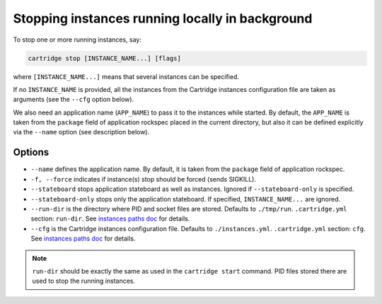 Stopping instances running locally in background
================================================

To stop one or more running instances, say:

.. code-block:: bash

    cartridge stop [INSTANCE_NAME...] [flags]

where ``[INSTANCE_NAME...]`` means that several instances can be specified.

If no ``INSTANCE_NAME`` is provided, all the instances from the
Cartridge instances configuration file are taken as arguments (see the ``--cfg``
option below).

We also need an application name (``APP_NAME``) to pass it to the instances while
started.
By default, the ``APP_NAME`` is taken from the ``package`` field of application
rockspec placed in the current directory, but also it can be defined explicitly
via the ``--name`` option (see description below).

Options
-------

* ``--name`` defines the application name.
  By default, it is taken from the ``package`` field of application rockspec.

* ``-f, --force`` indicates if instance(s) stop should be forced (sends SIGKILL).

* ``--stateboard`` stops application stateboard as well as instances.
  Ignored if ``--stateboard-only`` is specified.

* ``--stateboard-only`` stops only the application stateboard.
  If specified, ``INSTANCE_NAME...`` are ignored.

* ``--run-dir`` is the directory where PID and socket files are stored.
  Defaults to ``./tmp/run``.
  ``.cartridge.yml`` section: ``run-dir``.
  See `instances paths doc <doc/instances_paths.rst>`_ for details.

* ``--cfg`` is the Cartridge instances configuration file.
  Defaults to ``./instances.yml``.
  ``.cartridge.yml`` section: ``cfg``.
  See `instances paths doc <doc/instances_paths.rst>`_ for details.

.. note::

   ``run-dir`` should be exactly the same as used in the ``cartridge start``
   command. PID files stored there are used to stop the running instances.
